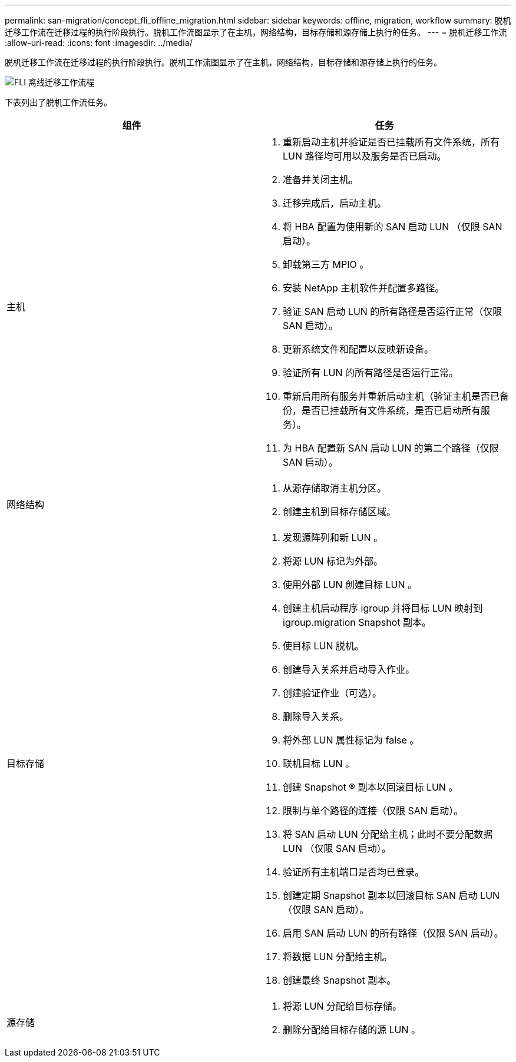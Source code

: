 ---
permalink: san-migration/concept_fli_offline_migration.html 
sidebar: sidebar 
keywords: offline, migration, workflow 
summary: 脱机迁移工作流在迁移过程的执行阶段执行。脱机工作流图显示了在主机，网络结构，目标存储和源存储上执行的任务。 
---
= 脱机迁移工作流
:allow-uri-read: 
:icons: font
:imagesdir: ../media/


[role="lead"]
脱机迁移工作流在迁移过程的执行阶段执行。脱机工作流图显示了在主机，网络结构，目标存储和源存储上执行的任务。

image::../media/offline_migration_1.png[FLI 离线迁移工作流程]

下表列出了脱机工作流任务。

[cols="2*"]
|===
| 组件 | 任务 


 a| 
主机
 a| 
. 重新启动主机并验证是否已挂载所有文件系统，所有 LUN 路径均可用以及服务是否已启动。
. 准备并关闭主机。
. 迁移完成后，启动主机。
. 将 HBA 配置为使用新的 SAN 启动 LUN （仅限 SAN 启动）。
. 卸载第三方 MPIO 。
. 安装 NetApp 主机软件并配置多路径。
. 验证 SAN 启动 LUN 的所有路径是否运行正常（仅限 SAN 启动）。
. 更新系统文件和配置以反映新设备。
. 验证所有 LUN 的所有路径是否运行正常。
. 重新启用所有服务并重新启动主机（验证主机是否已备份，是否已挂载所有文件系统，是否已启动所有服务）。
. 为 HBA 配置新 SAN 启动 LUN 的第二个路径（仅限 SAN 启动）。




 a| 
网络结构
 a| 
. 从源存储取消主机分区。
. 创建主机到目标存储区域。




 a| 
目标存储
 a| 
. 发现源阵列和新 LUN 。
. 将源 LUN 标记为外部。
. 使用外部 LUN 创建目标 LUN 。
. 创建主机启动程序 igroup 并将目标 LUN 映射到 igroup.migration Snapshot 副本。
. 使目标 LUN 脱机。
. 创建导入关系并启动导入作业。
. 创建验证作业（可选）。
. 删除导入关系。
. 将外部 LUN 属性标记为 false 。
. 联机目标 LUN 。
. 创建 Snapshot ® 副本以回滚目标 LUN 。
. 限制与单个路径的连接（仅限 SAN 启动）。
. 将 SAN 启动 LUN 分配给主机；此时不要分配数据 LUN （仅限 SAN 启动）。
. 验证所有主机端口是否均已登录。
. 创建定期 Snapshot 副本以回滚目标 SAN 启动 LUN （仅限 SAN 启动）。
. 启用 SAN 启动 LUN 的所有路径（仅限 SAN 启动）。
. 将数据 LUN 分配给主机。
. 创建最终 Snapshot 副本。




 a| 
源存储
 a| 
. 将源 LUN 分配给目标存储。
. 删除分配给目标存储的源 LUN 。


|===